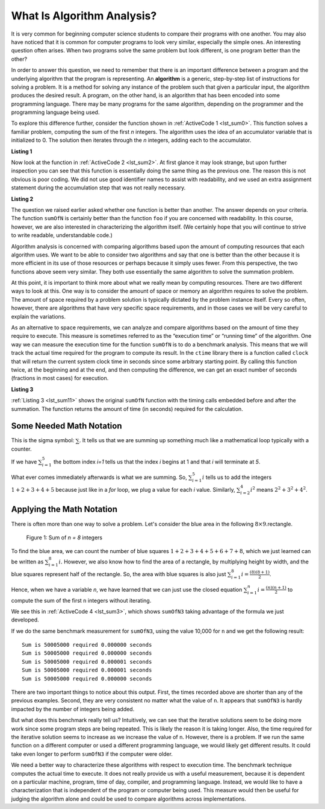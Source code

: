 ..  Copyright (C)  Jan Pearce
    This work is licensed under the Creative Commons Attribution-NonCommercial-ShareAlike 4.0 International License. To view a copy of this license, visit http://creativecommons.org/licenses/by-nc-sa/4.0/.

What Is Algorithm Analysis?
---------------------------

It is very common for beginning computer science students to
compare their programs with one another. You may also have noticed that
it is common for computer programs to look very similar, especially the
simple ones. An interesting question often arises. When two programs
solve the same problem but look different, is one program better than
the other?

In order to answer this question, we need to remember that there is an
important difference between a program and the underlying algorithm that
the program is representing. An **algorithm** is
a generic, step-by-step list of instructions for solving a problem. It
is a method for solving any instance of the problem such that given a
particular input, the algorithm produces the desired result. A program,
on the other hand, is an algorithm that has been encoded into some
programming language. There may be many programs for the same algorithm,
depending on the programmer and the programming language being used.

To explore this difference further, consider the function shown in
:ref:`ActiveCode 1 <lst_sum0>`. This function solves a familiar problem, computing the
sum of the first *n* integers. The algorithm uses the idea of an
accumulator variable that is initialized to 0. The solution then
iterates through the *n* integers, adding each to the accumulator.

.. _lst_sum0:

**Listing 1**

.. tabbed:: ec1

  .. tab:: Python

    .. activecode:: ec1_py
        :caption: Python

        # adds the sum of (n + n-1 + n-2 ...)
        def sumOfN(n):
            theSum = 0
            for i in range(1,n+1):
                theSum = theSum + i

            return theSum

        def main():
            print(sumOfN(10)) # n is 10 (10 + 9 + 8 ...)
        main()

Now look at the function in :ref:`ActiveCode 2 <lst_sum2>`.
At first glance it may look
strange, but upon further inspection you can see that this function is
essentially doing the same thing as the previous one. The reason this is
not obvious is poor coding. We did not use good identifier names to
assist with readability, and we used an extra assignment statement
during the accumulation step that was not really necessary.

.. _lst_sum2:

**Listing 2**

.. tabbed:: ec2

    .. tab:: Python

        .. activecode:: ec2_py
            :caption: Another Summation of the First n Integers in python

            #Performs same function as listing 1, but is less descriptive
            #This is not good practice

            def foo(tom):
                fred = 0
                for bill in range(1,tom+1):
                    barney = bill
                    fred = fred + barney

                return fred

            def main():
                print(foo(10))
            main()

The question we raised earlier asked whether one function is better than
another. The answer depends on your criteria. The function ``sumOfN`` is
certainly better than the function ``foo`` if you are concerned with
readability. In this course, however, we are also interested in characterizing
the algorithm itself. (We certainly hope that you will continue to strive to
write readable, understandable code.)

Algorithm analysis is concerned with comparing algorithms based upon the
amount of computing resources that each algorithm uses. We want to be
able to consider two algorithms and say that one is better than the
other because it is more efficient in its use of those resources or
perhaps because it simply uses fewer. From this perspective, the two
functions above seem very similar. They both use essentially the same
algorithm to solve the summation problem.

At this point, it is important to think more about what we really mean
by computing resources. There are two different ways to look at this.
One way is to consider the amount of space or memory an algorithm
requires to solve the problem. The amount of space required by a problem
solution is typically dictated by the problem instance itself. Every so
often, however, there are algorithms that have very specific space
requirements, and in those cases we will be very careful to explain the
variations.

As an alternative to space requirements, we can analyze and compare
algorithms based on the amount of time they require to execute. This
measure is sometimes referred to as the “execution time” or “running
time” of the algorithm. One way we can measure the execution time for
the function ``sumOfN`` is to do a benchmark analysis. This means that
we will track the actual time required for the program to compute its
result. In the ``ctime`` library there is a function called ``clock``
that will return the current system clock time in seconds since some
arbitrary starting point. By calling this function twice, at the beginning
and at the end, and then computing the difference, we can get an exact
number of seconds (fractions in most cases) for execution.

.. _lst_sum11:

**Listing 3**

.. tabbed:: cpp

  .. tab:: Python

    .. activecode:: ec2py
        :caption: Python

        import time

        """ Performs same function as listing one, and also list the time it takes to perform
        the function """

        def sumOfN2(n):
            start = time.time()

            theSum = 0
            for i in range(1,n+1):
                theSum = theSum + i

            end = time.time()
            elapsed = end-start
            print("Sum is", theSum, "required", elapsed, "seconds")

            return elapsed

        def main():
            for i in range(5):
                sumOfN2(10000)
        main()



:ref:`Listing 3 <lst_sum11>` shows the original ``sumOfN`` function with the timing
calls embedded before and after the summation. The function returns the amount of time (in seconds)
required for the calculation.

.. fillintheblank:: bigo1

   In :ref:`Listing 3 <lst_sum11>` above, how many times is the `theSum = theSum + 1` line executed?

   - :1001: Right! Good job!
     :1000: No. Look carefully at the loop condition i<n+1.
     :default: Incorrect. Please try again.


Some Needed Math Notation
~~~~~~~~~~~~~~~~~~~~~~~~~

This is the sigma symbol: :math:`\sum_{}`.
It tells us that we are summing up something
much like a mathematical loop typically with a counter.

If we have
:math:`\sum_{i=1}^{5}`
the bottom index `i=1` tells us that the index `i` begins at 1
and that `i` will terminate at `5`.

What ever comes immediately afterwards is what
we are summing. So,
:math:`\sum_{i=1}^{5} i`
tells us to add the integers :math:`1+2+3+4+5`
because just like in a `for` loop, we plug a value for each `i` value.
Similarly, :math:`\sum_{i=2}^{4} i^2` means :math:`2^2+3^2+4^2`.

.. mchoice:: somemath1
    :answer_a: 6
    :answer_b: 14
    :answer_c: 25
    :answer_d: 36
    :answer_e: None of the above.
    :correct: d
    :feedback_a: No. Use i = 1, i = 2, and i = 3, plugging into i^3.
    :feedback_b: No. Use i = 1, i = 2, and i = 3, plugging into i^3.
    :feedback_c: No. Use i = 1, i = 2, and i = 3, plugging into i^3.
    :feedback_d: Right! It is 1^3 + 2^3 + 3^3 = 1 + 8 + 27.
    :feedback_e: One of the above is correct!

    Compute the result of :math:`\sum_{i=1}^{3} i^3`


Applying the Math Notation
~~~~~~~~~~~~~~~~~~~~~~~~~~

There is often more than one way to solve a problem.
Let's consider the blue area in the
following :math:`8 \times 9`.rectangle.

.. _fig_sumof-n-integers:

.. figure:: Figures/sumof-n-integers.png

   Figure 1: Sum of `n = 8` integers

To find the blue area, we can count the number of blue squares
:math:`1+2+3+4+5+6+7+8`, which we just learned
can be written as :math:`\sum_{i=1}^{8} i.`
However, we also know how to find the area of a rectangle,
by multiplying height by width, and the blue squares represent
half of the rectangle.
So, the area with blue squares
is also just :math:`\sum_{i=1}^{8} i = \frac {(8)(8+1)}{2}`.

Hence, when we have a variable `n`, we have learned that we can just use the
closed equation :math:`\sum_{i=1}^{n} i = \frac {(n)(n+1)}{2}` to
compute the sum of the first ``n`` integers without iterating.


We see this in :ref:`ActiveCode 4 <lst_sum3>`,
which shows ``sumOfN3``
taking advantage of the formula we just developed.

.. _lst_sum3:

.. tabbed:: change_this

  .. tab:: Python

    .. activecode:: active3_py
        :caption: Summation Without Iteration Python

        """ Performs same function as listing one, and also list the time it takes to perform
        the function, and it performs better with larger inputs or (n) """

        def sumOfN3(n):
            return (n*(n+1))//2

        def main():
            print(sumOfN3(10))
        main()


If we do the same benchmark measurement for ``sumOfN3``,
using the value  10,000 for ``n`` and we get the following result:

::

    Sum is 50005000 required 0.000000 seconds
    Sum is 50005000 required 0.000000 seconds
    Sum is 50005000 required 0.000001 seconds
    Sum is 50005000 required 0.000001 seconds
    Sum is 50005000 required 0.000000 seconds


There are two important things to notice about this output. First, the
times recorded above are shorter than any of the previous examples.
Second, they are very consistent no matter what the value of ``n``. It
appears that ``sumOfN3`` is hardly impacted by the number of integers
being added.

But what does this benchmark really tell us? Intuitively, we can see
that the iterative solutions seem to be doing more work since some
program steps are being repeated. This is likely the reason it is taking
longer. Also, the time required for the iterative solution seems to
increase as we increase the value of ``n``. However, there is a problem.
If we run the same function on a different computer or used a different
programming language, we would likely get different results. It could
take even longer to perform ``sumOfN3`` if the computer were older.

We need a better way to characterize these algorithms with respect to
execution time. The benchmark technique computes the actual time to
execute. It does not really provide us with a useful measurement,
because it is dependent on a particular machine, program, time of day,
compiler, and programming language. Instead, we would like to have a
characterization that is independent of the program or computer being
used. This measure would then be useful for judging the algorithm alone
and could be used to compare algorithms across implementations.
